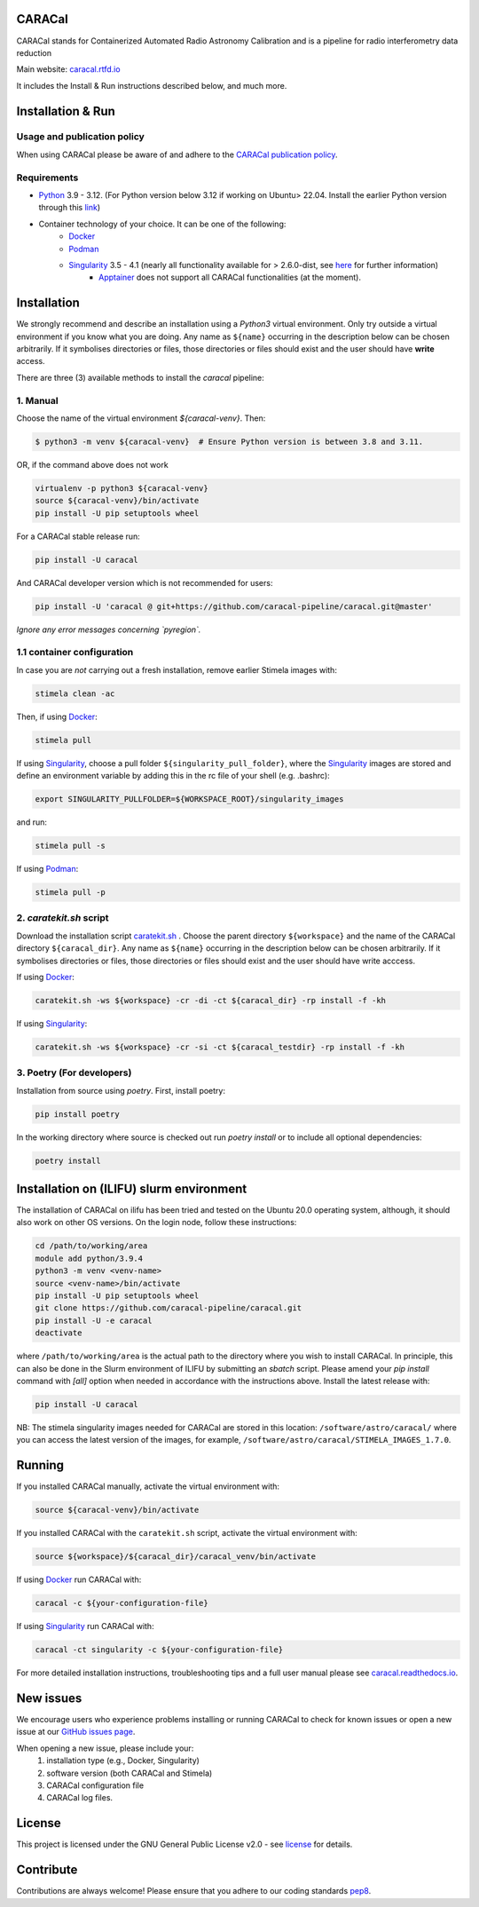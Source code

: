 =======
CARACal
=======

|Build Version|
|Doc Status|
|Pypi Version|
|Python Versions|
|Project License|

CARACal stands for Containerized Automated Radio Astronomy Calibration and is a pipeline for radio interferometry data reduction

Main website: `caracal.rtfd.io <https://caracal.readthedocs.io/>`_

It includes the Install & Run instructions described below, and much more.

==================
Installation & Run
==================

Usage and publication policy
-------------------------------

When using CARACal please be aware of and adhere to the `CARACal publication policy <https://docs.google.com/document/d/e/2PACX-1vTqZoKhdewnWvxvEI4C9DxI-IHP1FTCoC5Iqz_MqlX63q8UnnpcqoZvVf-sSfqACu8sA_nufkXICUH6/pub>`_.

Requirements
------------
* `Python <https://www.python.org>`_ 3.9 - 3.12. (For Python version below 3.12 if working on Ubuntu> 22.04. Install the earlier Python version through this `link <https://launchpad.net/~deadsnakes/+archive/ubuntu/ppa>`_)
* Container technology of your choice. It can be one of the following:
    * `Docker <https://www.docker.com>`_
    * `Podman <https://podman.io>`_
    * `Singularity <https://github.com/sylabs/singularity>`_ 3.5 - 4.1 (nearly all functionality available for > 2.6.0-dist, see `here <https://github.com/caracal-pipeline/caracal/issues/1154>`_ for further information) 
        * `Apptainer <https://apptainer.org>`_ does not support all CARACal functionalities (at the moment).

============
Installation
============

We strongly recommend and describe an installation using a `Python3` virtual environment. Only try outside a virtual environment if you know what you are doing. Any name as ``${name}`` occurring in the description below can be chosen arbitrarily. If it symbolises directories or files, those directories or files should exist and the user should have **write** access.

There are three (3) available methods to install the `caracal` pipeline: 

1. Manual
---------

Choose the name of the virtual environment `${caracal-venv}`. Then:

..  code-block:: bash

    $ python3 -m venv ${caracal-venv}  # Ensure Python version is between 3.8 and 3.11.

OR, if the command above does not work

..  code-block:: bash

    virtualenv -p python3 ${caracal-venv}
    source ${caracal-venv}/bin/activate
    pip install -U pip setuptools wheel

For a CARACal stable release run:

..  code-block:: bash

    pip install -U caracal

And CARACal developer version which is not recommended for users:

..  code-block:: bash

    pip install -U 'caracal @ git+https://github.com/caracal-pipeline/caracal.git@master'


*Ignore any error messages concerning `pyregion`.*

1.1 container configuration 
------------------------

In case you are *not* carrying out a fresh installation, remove earlier Stimela images with:

..  code-block:: bash

    stimela clean -ac


Then, if using `Docker <https://www.docker.com>`_:

..  code-block:: bash

    stimela pull

If using `Singularity <https://github.com/sylabs/singularity>`_, choose a pull folder ``${singularity_pull_folder}``, where the `Singularity <https://github.com/sylabs/singularity>`_ images are stored and define an environment variable by adding this in the rc file of your shell (e.g. .bashrc):

..  code-block:: bash

    export SINGULARITY_PULLFOLDER=${WORKSPACE_ROOT}/singularity_images

and run:

..  code-block:: bash

    stimela pull -s

If using `Podman <https://podman.io>`_:

..  code-block:: bash

  stimela pull -p 


2. `caratekit.sh` script
------------------------

Download the installation script `caratekit.sh <https://github.com/caracal-pipeline/caracal/blob/master/caratekit.sh>`_ . Choose the parent directory ``${workspace}`` and the name of the CARACal directory ``${caracal_dir}``. Any name as ``${name}`` occurring in the description below can be chosen arbitrarily. If it symbolises directories or files, those directories or files should exist and the user should have write acccess.

If using `Docker <https://www.docker.com>`_:

..  code-block:: bash

    caratekit.sh -ws ${workspace} -cr -di -ct ${caracal_dir} -rp install -f -kh


If using `Singularity <https://github.com/sylabs/singularity>`_:

..  code-block:: bash

    caratekit.sh -ws ${workspace} -cr -si -ct ${caracal_testdir} -rp install -f -kh


3. Poetry (For developers)
--------------------------

Installation from source using `poetry`. First, install poetry:

..  code-block:: bash

    pip install poetry


In the working directory where source is checked out run `poetry install` or to include all optional dependencies:

..  code-block:: bash

    poetry install

=========================================
Installation on (ILIFU) slurm environment
=========================================

The installation of CARACal on ilifu has been tried and tested on the Ubuntu 20.0 operating system, although, it should also work on other OS versions. On the login node, follow these instructions:

..  code-block:: bash

    cd /path/to/working/area
    module add python/3.9.4
    python3 -m venv <venv-name>
    source <venv-name>/bin/activate
    pip install -U pip setuptools wheel
    git clone https://github.com/caracal-pipeline/caracal.git
    pip install -U -e caracal
    deactivate

where ``/path/to/working/area`` is the actual path to the directory where you wish to install CARACal.
In principle, this can also be done in the Slurm environment of ILIFU by submitting an *sbatch* script.
Please amend your `pip install` command with `[all]` option when needed in accordance with the instructions above.
Install the latest release with:

..  code-block:: bash

    pip install -U caracal


NB: The stimela singularity images needed for CARACal are stored in this location: ``/software/astro/caracal/``
where you can access the latest version of the images, for example, ``/software/astro/caracal/STIMELA_IMAGES_1.7.0``. 

=======
Running
=======

If you installed CARACal manually, activate the virtual environment with:

..  code-block:: bash

    source ${caracal-venv}/bin/activate

If you installed CARACal with the ``caratekit.sh`` script, activate the virtual environment with:

..  code-block:: bash

    source ${workspace}/${caracal_dir}/caracal_venv/bin/activate

If using `Docker <https://www.docker.com>`_ run CARACal with:

..  code-block:: bash

    caracal -c ${your-configuration-file}

If using `Singularity <https://github.com/sylabs/singularity>`_ run CARACal with:

..  code-block:: bash

    caracal -ct singularity -c ${your-configuration-file}

For more detailed installation instructions, troubleshooting tips and a full user manual please see `caracal.readthedocs.io <https://caracal.readthedocs.io>`_.

==========
New issues
==========

We encourage users who experience problems installing or running CARACal to check for known issues or open a new issue at
our `GitHub issues page <https://github.com/caracal-pipeline/caracal/issues>`_.

When opening a new issue, please include your:
  #. installation type (e.g., Docker, Singularity)
  #. software version (both CARACal and Stimela)
  #. CARACal configuration file
  #. CARACal log files.



=======
License
=======

This project is licensed under the GNU General Public License v2.0 - see license_ for details.

==========
Contribute
==========

Contributions are always welcome! Please ensure that you adhere to our coding
standards pep8_.

.. |Doc Status| image:: https://readthedocs.org/projects/caracal/badge/?version=latest
                :target: http://caracal.readthedocs.io/en/latest
                :alt:

.. |Pypi Version| image:: https://img.shields.io/pypi/v/caracal.svg
                  :target: https://pypi.python.org/pypi/caracal
                  :alt:
.. |Build Version| image:: https://github.com/caracal-pipeline/caracal/actions/workflows/continuous_integration.yml/badge.svg
                  :target: https://github.com/caracal-pipeline/caracal/actions/workflows/continuous_integration.yml/
                  :alt:

.. |Python Versions| image:: https://img.shields.io/badge/python-3.8+-blue.svg
                     :target: https://pypi.python.org/pypi/caracal/
                     :alt:

.. |Project License| image:: https://img.shields.io/badge/license-GPL-blue.svg
                     :target: https://github.com/caracal-pipeline/caracal/blob/master/LICENSE
                     :alt:


.. _license: https://github.com/caracal-pipeline/caracal/blob/master/LICENSE
.. _pep8: https://www.python.org/dev/peps/pep-0008
